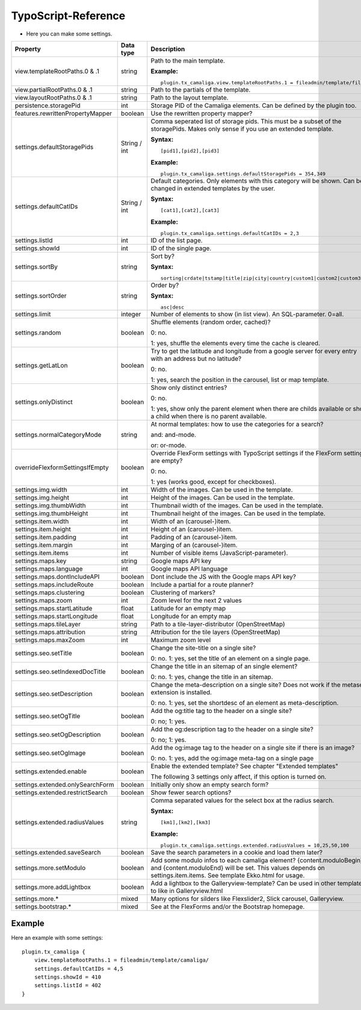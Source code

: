 ﻿

.. ==================================================
.. FOR YOUR INFORMATION
.. --------------------------------------------------
.. -*- coding: utf-8 -*- with BOM.

.. ==================================================
.. DEFINE SOME TEXTROLES
.. --------------------------------------------------
.. role::   underline
.. role::   typoscript(code)
.. role::   ts(typoscript)
   :class:  typoscript
.. role::   php(code)


TypoScript-Reference
^^^^^^^^^^^^^^^^^^^^

- Here you can make some settings.

========================================  =============  =================================================================================  ===========
Property                                  Data type      Description                                                                        Default
========================================  =============  =================================================================================  ===========
view.templateRootPaths.0 & .1             string         Path to the main template.                                                         EXT:...

                                                         **Example:**

                                                         ::

                                                            plugin.tx_camaliga.view.templateRootPaths.1 = fileadmin/template/files/
view.partialRootPaths.0 & .1              string         Path to the partials of the template.                                              EXT:...
view.layoutRootPaths.0 & .1               string         Path to the layout template.                                                       EXT:...
persistence.storagePid                    int            Storage PID of the Camaliga elements. Can be defined by the plugin too.
features.rewrittenPropertyMapper          boolean        Use the rewritten property mapper?                                                 1
settings.defaultStoragePids               String / int   Comma seperated list of storage pids. This must be a subset of the
                                                         storagePids. Makes only sense if you use an extended template.

                                                         **Syntax:**

                                                         ::

                                                            [pid1],[pid2],[pid3]

                                                         **Example:**

                                                         ::

                                                            plugin.tx_camaliga.settings.defaultStoragePids = 354,349
settings.defaultCatIDs                    String / int   Default categories. Only elements with this category will be shown.
                                                         Can be changed in extended templates by the user.

                                                         **Syntax:**

                                                         ::

                                                            [cat1],[cat2],[cat3]

                                                         **Example:**

                                                         ::

                                                            plugin.tx_camaliga.settings.defaultCatIDs = 2,3
settings.listId                           int            ID of the list page.
settings.showId                           int            ID of the single page.
settings.sortBy                           string         Sort by?                                                                           sorting

                                                         **Syntax:**

                                                         ::

                                                            sorting|crdate|tstamp|title|zip|city|country|custom1|custom2|custom3
settings.sortOrder                        string         Order by?                                                                          asc

                                                         **Syntax:**

                                                         ::

                                                            asc|desc
settings.limit                            integer        Number of elements to show (in list view). An SQL-parameter. 0=all.                0
settings.random                           boolean        Shuffle elements (random order, cached)?                                           0

                                                         0: no.

                                                         1: yes, shuffle the elements every time the cache is cleared.
settings.getLatLon                        boolean        Try to get the latitude and longitude from a google server                         0
                                                         for every entry with an address but no latitude?

                                                         0: no.

                                                         1: yes, search the position in the carousel, list or map template.
settings.onlyDistinct                     boolean        Show only distinct entries?                                                        0

                                                         0: no.

                                                         1: yes, show only the parent element when there are childs available or show a
                                                         child when there is no parent available.
settings.normalCategoryMode               string         At normal templates: how to use the categories for a search?                       and

                                                         and: and-mode.

                                                         or: or-mode.
overrideFlexformSettingsIfEmpty           boolean        Override FlexForm settings with TypoScript settings if the FlexForm                1
                                                         settings are empty?

                                                         0: no.

                                                         1: yes (works good, except for checkboxes).
settings.img.width                        int            Width of the images. Can be used in the template.                                  700
settings.img.height                       int            Height of the images. Can be used in the template.                                 500
settings.img.thumbWidth                   int            Thumbnail width of the images. Can be used in the template.                        195
settings.img.thumbHeight                  int            Thumbnail height of the images. Can be used in the template.                       139
settings.item.width                       int            Width of an (carousel-)item.                                                       195
settings.item.height                      int            Height of an (carousel-)item.                                                      290
settings.item.padding                     int            Padding of an (carousel-)item.                                                     0
settings.item.margin                      int            Marging of an (carousel-)item.                                                     10
settings.item.items                       int            Number of visible items (JavaScript-parameter).                                    3
settings.maps.key                         string         Google maps API key
settings.maps.language                    int            Google maps API language                                                           de
settings.maps.dontIncludeAPI              boolean        Dont include the JS with the Google maps API key?                                  0
settings.maps.includeRoute                boolean        Include a partial for a route planner?                                             0
settings.maps.clustering                  boolean        Clustering of markers?                                                             0
settings.maps.zoom                        int            Zoom level for the next 2 values                                                   5
settings.maps.startLatitude               float          Latitude for an empty map                                                          50.0
settings.maps.startLongitude              float          Longitude for an empty map                                                         10.0
settings.maps.tileLayer                   string         Path to a tile-layer-distributor (OpenStreetMap)                                   [OSM]
settings.maps.attribution                 string         Attribution for the tile layers (OpenStreetMap)                                    [OSM]
settings.maps.maxZoom                     int            Maximum zoom level                                                                 19
settings.seo.setTitle                     boolean        Change the site-title on a single site?                                            0

                                                         0: no. 1: yes, set the title of an element on a single page.
settings.seo.setIndexedDocTitle           boolean        Change the title in an sitemap of an single element?                               0

                                                         0: no. 1: yes, change the title in an sitemap.
settings.seo.setDescription               boolean        Change the meta-description on a single site?                                      0
                                                         Does not work if the metaseo-extension is installed.

                                                         0: no. 1: yes, set the shortdesc of an element as meta-description.
settings.seo.setOgTitle                   boolean        Add the og:title tag to the header on a single site?                               0

                                                         0: no; 1: yes.
settings.seo.setOgDescription             boolean        Add the og:description tag to the header on a single site?                         0

                                                         0: no; 1: yes.
settings.seo.setOgImage                   boolean        Add the og:image tag to the header on a single site if there is an image?          0

                                                         0: no. 1: yes, add the og:image meta-tag on a single page
settings.extended.enable                  boolean        Enable the extended template? See chapter "Extended templates"                     0

                                                         The following 3 settings only affect, if this option is turned on.
settings.extended.onlySearchForm          boolean        Initially only show an empty search form?                                          0
settings.extended.restrictSearch          boolean        Show fewer search options?                                                         0
settings.extended.radiusValues            string         Comma separated values for the select box at the radius search.

                                                         **Syntax:**

                                                         ::

                                                            [km1],[km2],[km3]

                                                         **Example:**

                                                         ::

                                                            plugin.tx_camaliga.settings.extended.radiusValues = 10,25,50,100

settings.extended.saveSearch              boolean        Save the search parameters in a cookie and load them later?                        0
settings.more.setModulo                   boolean        Add some modulo infos to each camaliga element?                                    0
                                                         {content.moduloBegin} and {content.moduloEnd} will be set. This values depends
                                                         on settings.item.items. See template Ekko.html for usage.
settings.more.addLightbox                 boolean        Add a lightbox to the Galleryview-template? Can be used in other templates to      0
                                                         like in Galleryview.html
settings.more.*                           mixed          Many options for silders like Flexslider2, Slick carousel, Galleryview.
settings.bootstrap.*                      mixed          See at the FlexForms and/or the Bootstrap homepage.
========================================  =============  =================================================================================  ===========

Example
~~~~~~~

Here an example with some settings:

::

   plugin.tx_camaliga {
       view.templateRootPaths.1 = fileadmin/template/camaliga/
       settings.defaultCatIDs = 4,5
       settings.showId = 410
       settings.listId = 402
   }

